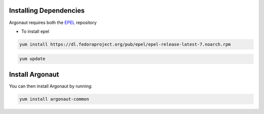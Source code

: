 Installing Dependencies
'''''''''''''''''''''''

Argonaut requires both the `EPEL`_ repository 

-  To install epel

.. code-block:: shell

   yum install https://dl.fedoraproject.org/pub/epel/epel-release-latest-7.noarch.rpm
   
.. code-block:: shell

   yum update
   
Install Argonaut
''''''''''''''''

You can then install Argonaut by running: 

.. code-block:: shell

   yum install argonaut-common

.. _EPEL : https://fedoraproject.org/wiki/EPEL


